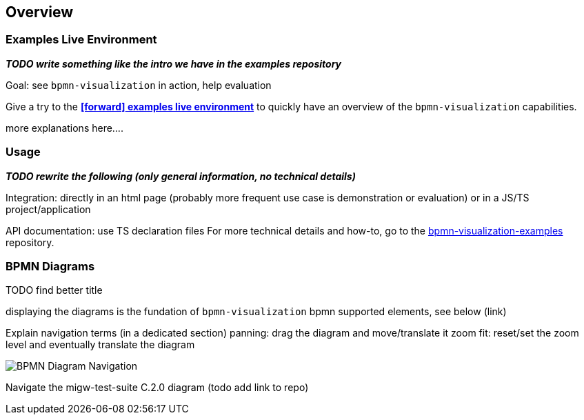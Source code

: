 == Overview
:favicon:



=== Examples Live Environment

*_TODO write something like the intro we have in the examples repository_*



Goal: see `bpmn-visualization` in action, help evaluation


Give a try to the https://cdn.statically.io/gh/process-analytics/bpmn-visualization-examples/master/examples/index.html[**icon:forward[] examples live environment**] to quickly have
an overview of the `bpmn-visualization` capabilities.

more explanations here....



=== Usage

*_TODO rewrite the following (only general information, no technical details)_*

Integration: directly in an html page (probably more frequent use case is demonstration or evaluation) or in a JS/TS project/application

API documentation: use TS declaration files
For more technical details and how-to, go to the https://github.com/process-analytics/bpmn-visualization-examples/[bpmn-visualization-examples]
repository.



=== BPMN Diagrams

TODO find better title

displaying the diagrams is the fundation of `bpmn-visualization`
bpmn supported elements, see below (link)


Explain navigation terms (in a dedicated section)
panning: drag the diagram and move/translate it
zoom
fit: reset/set the zoom level and eventually translate the diagram



image::images/bpmn-diagram_navigation_C.2.0.gif[BPMN Diagram Navigation]

Navigate the migw-test-suite C.2.0 diagram (todo add link to repo)
